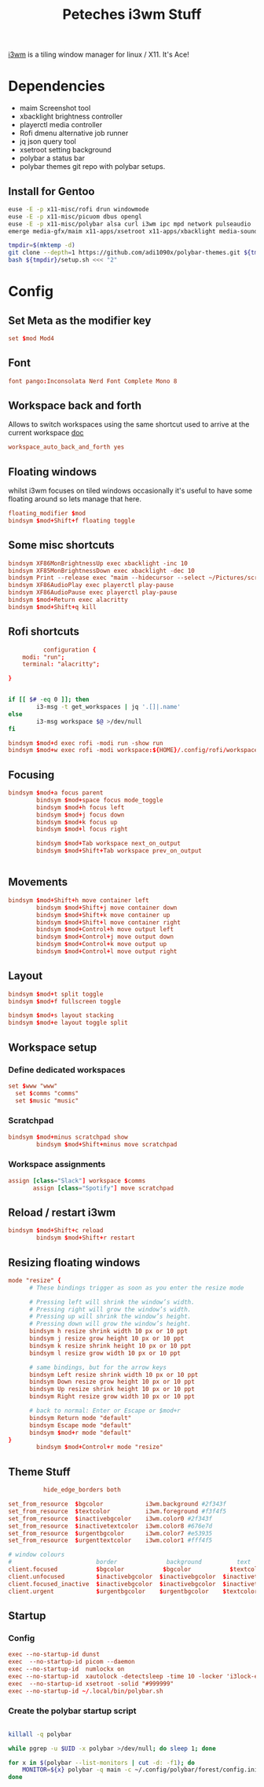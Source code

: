 #+title: Peteches i3wm Stuff

[[https://i3wm.org/docs/userguide.html][i3wm]] is a tiling window manager for linux / X11. It's Ace!

* Dependencies
- maim Screenshot tool
- xbacklight brightness controller
- playerctl media controller
- Rofi dmenu alternative job runner
- jq json query tool
- xsetroot setting background
- polybar a status bar
- polybar themes git repo with polybar setups.

** Install for Gentoo
#+begin_src bash :tangle no
  euse -E -p x11-misc/rofi drun windowmode
  euse -E -p x11-misc/picuom dbus opengl
  euse -E -p x11-misc/polybar alsa curl i3wm ipc mpd network pulseaudio
  emerge media-gfx/maim x11-apps/xsetroot x11-apps/xbacklight media-sound/playerctl app-misc/jq x11-misc/picom x11-misc/xautolock x11-misc/numlockx x11-misc/polybar x11-misc/rofi

  tmpdir=$(mktemp -d)
  git clone --depth=1 https://github.com/adi1090x/polybar-themes.git ${tmpdir}
  bash ${tmpdir}/setup.sh <<< "2"

#+end_src

#+RESULTS:

* Config
:PROPERTIES:
:header-args: :results silent :mkdirp yes :tangle ~/.config/i3/config
:END:
** Set Meta as the modifier key

#+begin_src conf
  set $mod Mod4
#+end_src
** Font
#+begin_src conf
  font pango:Inconsolata Nerd Font Complete Mono 8
#+end_src
** Workspace back and forth
Allows to switch workspaces using the same shortcut used to arrive at the current workspace [[https://i3wm.org/docs/userguide.html#workspace_auto_back_and_forth][doc]]
#+begin_src conf
  workspace_auto_back_and_forth yes
#+end_src
** Floating windows
whilst i3wm focuses on tiled windows occasionally it's useful to have some floating around  so lets manage that here.
#+begin_src conf
  floating_modifier $mod
  bindsym $mod+Shift+f floating toggle
#+end_src
** Some misc shortcuts
#+begin_src conf
  bindsym XF86MonBrightnessUp exec xbacklight -inc 10
  bindsym XF85MonBrightnessDown exec xbacklight -dec 10
  bindsym Print --release exec "maim --hidecursor --select ~/Pictures/screenshots/$(date +%s).png"
  bindsym XF86AudioPlay exec playerctl play-pause
  bindsym XF86AudioPause exec playerctl play-pause
  bindsym $mod+Return exec alacritty
  bindsym $mod+Shift+q kill
#+end_src
** Rofi shortcuts
#+begin_src conf :tangle ~/.config/rofi/config.rasi
          configuration {
	modi: "run";
	terminal: "alacritty";

}

#+end_src

#+begin_src bash :tangle ~/.config/rofi/workspaces.sh :shebang #!/bin/bash

  if [[ $# -eq 0 ]]; then
          i3-msg -t get_workspaces | jq '.[]|.name'
  else
          i3-msg workspace $@ >/dev/null
  fi

#+end_src

#+begin_src conf
  bindsym $mod+d exec rofi -modi run -show run
  bindsym $mod+w exec rofi -modi workspace:${HOME}/.config/rofi/workspaces.sh -show workspace
#+end_src
** Focusing
#+begin_src conf
  bindsym $mod+a focus parent
          bindsym $mod+space focus mode_toggle
          bindsym $mod+h focus left
          bindsym $mod+j focus down
          bindsym $mod+k focus up
          bindsym $mod+l focus right

          bindsym $mod+Tab workspace next_on_output
          bindsym $mod+Shift+Tab workspace prev_on_output


#+end_src
** Movements
#+begin_src conf
  bindsym $mod+Shift+h move container left
          bindsym $mod+Shift+j move container down
          bindsym $mod+Shift+k move container up
          bindsym $mod+Shift+l move container right
          bindsym $mod+Control+h move output left
          bindsym $mod+Control+j move output down
          bindsym $mod+Control+k move output up
          bindsym $mod+Control+l move output right
#+end_src
** Layout
#+begin_src conf
  bindsym $mod+t split toggle
  bindsym $mod+f fullscreen toggle

  bindsym $mod+s layout stacking
  bindsym $mod+e layout toggle split

#+end_src
** Workspace setup
*** Define dedicated workspaces
#+begin_src conf
  set $www "www"
    set $comms "comms"
    set $music "music"
#+end_src
*** Scratchpad
#+begin_src conf
  bindsym $mod+minus scratchpad show
          bindsym $mod+Shift+minus move scratchpad

#+end_src
*** Workspace assignments
#+begin_src conf
  assign [class="Slack"] workspace $comms
         assign [class="Spotify"] move scratchpad
#+end_src
** Reload / restart i3wm
#+begin_src conf
  bindsym $mod+Shift+c reload
          bindsym $mod+Shift+r restart
#+end_src
** Resizing floating windows
#+begin_src conf
  mode "resize" {
        # These bindings trigger as soon as you enter the resize mode

        # Pressing left will shrink the window’s width.
        # Pressing right will grow the window’s width.
        # Pressing up will shrink the window’s height.
        # Pressing down will grow the window’s height.
        bindsym h resize shrink width 10 px or 10 ppt
        bindsym j resize grow height 10 px or 10 ppt
        bindsym k resize shrink height 10 px or 10 ppt
        bindsym l resize grow width 10 px or 10 ppt

        # same bindings, but for the arrow keys
        bindsym Left resize shrink width 10 px or 10 ppt
        bindsym Down resize grow height 10 px or 10 ppt
        bindsym Up resize shrink height 10 px or 10 ppt
        bindsym Right resize grow width 10 px or 10 ppt

        # back to normal: Enter or Escape or $mod+r
        bindsym Return mode "default"
        bindsym Escape mode "default"
        bindsym $mod+r mode "default"
  }
          bindsym $mod+Control+r mode "resize"
#+end_src
** Theme Stuff
#+begin_src conf
          hide_edge_borders both

set_from_resource  $bgcolor            i3wm.background #2f343f
set_from_resource  $textcolor          i3wm.foreground #f3f4f5
set_from_resource  $inactivebgcolor    i3wm.color0 #2f343f
set_from_resource  $inactivetextcolor  i3wm.color8 #676e7d
set_from_resource  $urgentbgcolor      i3wm.color7 #e53935
set_from_resource  $urgenttextcolor    i3wm.color1 #fff4f5

# window colours
#                        border              background          text                  indicator
client.focused           $bgcolor           $bgcolor           $textcolor           #00ff00
client.unfocused         $inactivebgcolor  $inactivebgcolor  $inactivetextcolor  #00ff00
client.focused_inactive  $inactivebgcolor  $inactivebgcolor  $inactivetextcolor  #00ff00
client.urgent            $urgentbgcolor    $urgentbgcolor    $textcolor           #00ff00

#+end_src
** Startup
*** Config
#+begin_src conf
  exec --no-startup-id dunst
  exec  --no-startup-id picom --daemon
  exec --no-startup-id  numlockx on
  exec --no-startup-id  xautolock -detectsleep -time 10 -locker 'i3lock-extra -m pixelize --pixelize-scale 20' -notify 30 -notifier 'notify-send -u critical -t 10000 -- "locking screen in 30 seconds"'
  exec  --no-startup-id xsetroot -solid "#999999"
  exec --no-startup-id ~/.local/bin/polybar.sh
#+end_src
*** Create the polybar startup script
#+begin_src bash :shebang #!/bin/bash :tangle ~/.local/bin/polybar.sh

  killall -q polybar

  while pgrep -u $UID -x polybar >/dev/null; do sleep 1; done

  for x in $(polybar --list-monitors | cut -d: -f1); do
      MONITOR=${x} polybar -q main -c ~/.config/polybar/forest/config.ini &
  done

#+end_src
